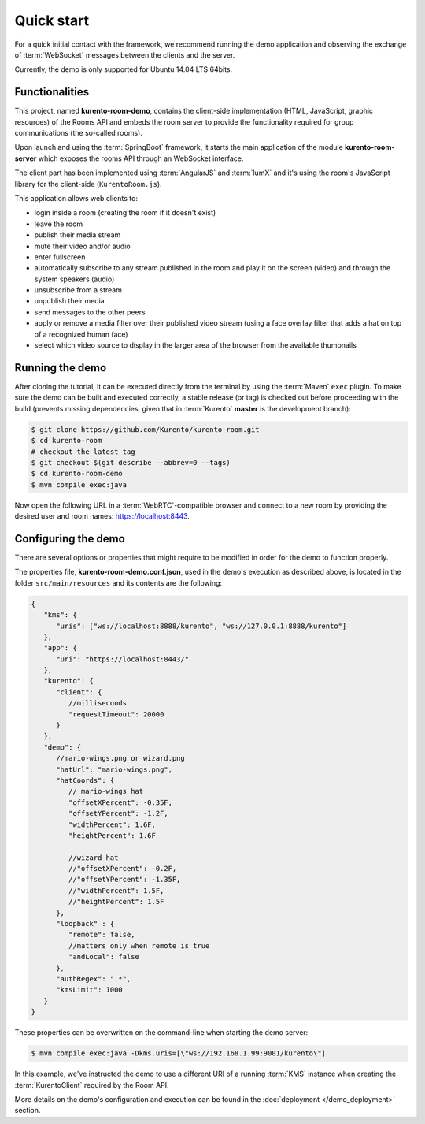 %%%%%%%%%%%
Quick start
%%%%%%%%%%%

For a quick initial contact with the framework, we recommend running the demo
application and observing the exchange of :term:`WebSocket` messages between the clients
and the server. 

Currently, the demo is only supported for Ubuntu 14.04 LTS 64bits.

Functionalities
---------------

This project, named **kurento-room-demo**, contains the client-side implementation
(HTML, JavaScript, graphic resources) of the Rooms API and embeds the room
server to provide the functionality required for group communications (the
so-called rooms).

Upon launch and using the :term:`SpringBoot` framework, it starts the main application 
of the module **kurento-room-server** which exposes the rooms API through an 
WebSocket interface. 

The client part has been implemented using :term:`AngularJS` and :term:`lumX` and it's using 
the room's JavaScript library for the client-side (``KurentoRoom.js``).

This application allows web clients to:

- login inside a room (creating the room if it doesn't exist)
- leave the room
- publish their media stream
- mute their video and/or audio
- enter fullscreen
- automatically subscribe to any stream published in the room and play it on
  the screen (video) and through the system speakers (audio)
- unsubscribe from a stream
- unpublish their media
- send messages to the other peers
- apply or remove a media filter over their published video stream (using a
  face overlay filter that adds a hat on top of a recognized human face)
- select which video source to display in the larger area of the browser from
  the available thumbnails

Running the demo
----------------

After cloning the tutorial, it can be executed directly from the terminal by 
using the :term:`Maven` ``exec`` plugin. To make sure the demo can be built and executed 
correctly, a stable release (or tag) is checked out before proceeding with the 
build (prevents missing dependencies, given that in :term:`Kurento` **master** is the 
development branch):

.. sourcecode:: bash

   $ git clone https://github.com/Kurento/kurento-room.git
   $ cd kurento-room
   # checkout the latest tag
   $ git checkout $(git describe --abbrev=0 --tags)
   $ cd kurento-room-demo
   $ mvn compile exec:java

Now open the following URL in a :term:`WebRTC`-compatible browser and connect to a new
room by providing the desired user and room names: https://localhost:8443.

Configuring the demo
--------------------

There are several options or properties that might require to be modified in order for the demo to 
function properly.

The properties file, **kurento-room-demo.conf.json**, used in the demo's execution as 
described above, is located in the folder ``src/main/resources`` and its 
contents are the following:

.. sourcecode:: json

   {
      "kms": {
         "uris": ["ws://localhost:8888/kurento", "ws://127.0.0.1:8888/kurento"]
      },
      "app": {
         "uri": "https://localhost:8443/"
      },
      "kurento": {
         "client": {
            //milliseconds
            "requestTimeout": 20000
         }
      },
      "demo": {
         //mario-wings.png or wizard.png
         "hatUrl": "mario-wings.png",
         "hatCoords": {
            // mario-wings hat
            "offsetXPercent": -0.35F,
            "offsetYPercent": -1.2F,
            "widthPercent": 1.6F,
            "heightPercent": 1.6F
            
            //wizard hat
            //"offsetXPercent": -0.2F,
            //"offsetYPercent": -1.35F,
            //"widthPercent": 1.5F,
            //"heightPercent": 1.5F
         },
         "loopback" : {
            "remote": false,
            //matters only when remote is true
            "andLocal": false
         },
         "authRegex": ".*",
         "kmsLimit": 1000
      }
   }

These properties can be overwritten on the command-line when starting the demo server:

.. sourcecode:: bash

   $ mvn compile exec:java -Dkms.uris=[\"ws://192.168.1.99:9001/kurento\"]

In this example, we've instructed the demo to use a different URI of a running 
:term:`KMS` instance when creating the :term:`KurentoClient` required by the Room API.

More details on the demo's configuration and execution can be found in the
:doc:`deployment </demo_deployment>` section.
